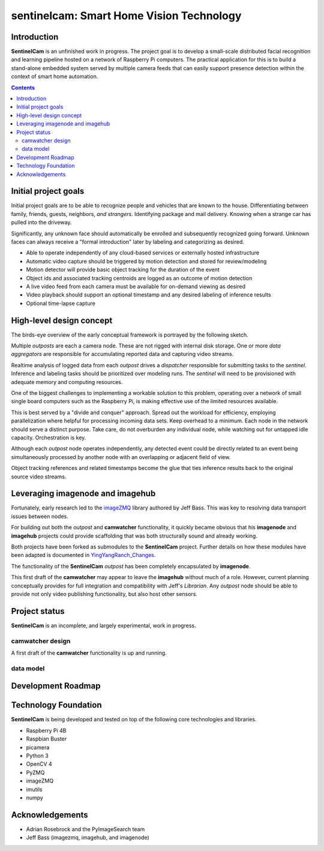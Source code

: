 =========================================
sentinelcam: Smart Home Vision Technology
=========================================

Introduction
============

**SentinelCam** is an unfinished work in progress. The project goal is to develop a small-scale
distributed facial recognition and learning pipeline hosted on a network of Raspberry Pi computers.
The practical application for this is to build a stand-alone embedded system served by multiple camera
feeds that can easily support presence detection within the context of smart home automation.

.. contents::

Initial project goals
=====================

Initial project goals are to be able to recognize people and vehicles that are known to the house.
Differentiating between family, friends, guests, neighbors, *and strangers*. Identifying package and 
mail delivery. Knowing when a strange car has pulled into the driveway.

Significantly, any unknown face should automatically be enrolled and subsequently recognized going 
forward. Unknown faces can always receive a "formal introduction" later by labeling and categorizing
as desired.

- Able to operate independently of any cloud-based services or externally hosted infrastructure 
- Automatic video capture should be triggered by motion detection and stored for review/modeling
- Motion detector will provide basic object tracking for the duration of the event
- Object ids and associated tracking centroids are logged as an outcome of motion detection
- A live video feed from each camera must be available for on-demand viewing as desired  
- Video playback should support an optional timestamp and any desired labeling of inference results
- Optional time-lapse capture 

High-level design concept
=========================

The birds-eye overview of the early conceptual framework is portrayed by the following sketch. 

Multiple *outposts* are each a camera node. These are not rigged with internal disk storage.
One or more *data aggregators* are responsible for accumulating reported data and capturing
video streams. 

Realtime analysis of logged data from each *outpost* drives a *dispatcher* responsible for
submitting tasks to the *sentinel*. Inference and labeling tasks should be prioritized over
modeling runs. The *sentinel* will need to be provisioned with adequate memory and computing
resources. 

.. image:: docs/images/SentinelCamOverview.png
   :alt: SentinelCam conceptual overview

One of the biggest challenges to implementing a workable solution to this problem, operating 
over a network of small single board computers such as the Raspberry Pi, is making effective 
use of the limited resources available.

This is best served by a "divide and conquer" approach. Spread out the workload for efficiency,
employing parallelization where helpful for processing incoming data sets. Keep overhead to a 
minimum. Each node in the network should serve a distinct purpose. Take care, do not overburden 
any individual node, while watching out for untapped idle capacity. Orchestration is key.

Although each *outpost* node operates independently, any detected event could be directly
related to an event being simultaneously processed by another node with an overlapping or 
adjacent field of view.

Object tracking references and related timestamps become the glue that ties inference results
back to the original source video streams. 

Leveraging imagenode and imagehub
=================================

Fortunately, early research led to the `imageZMQ <https://github.com/jeffbass/imagezmq>`_ 
library authored by Jeff Bass. This was key to resolving data transport issues between
nodes. 

For building out both the *outpost* and **camwatcher** functionality, it quickly became 
obvious that his **imagenode** and **imagehub** projects could provide scaffolding that 
was both structurally sound and already working.

Both projects have been forked as submodules to the **SentinelCam** project. Further 
details on how these modules have been adapted is documented in
`YingYangRanch_Changes <docs/YingYangRanch_Changes.rst>`_.

The functionality of the **SentinelCam** *outpost* has been completely encapsulated by
**imagenode**. 

This first draft of the **camwatcher** may appear to leave the **imagehub** without much
of a role. However, current planning conceptually provides for full integration and 
compatibility with Jeff's *Librarian*. Any *outpost* node should be able to provide not 
only video publishing functionality, but also host other sensors. 

Project status
==============

**SentinelCam** is an incomplete, and largely experimental, work in progress. 

camwatcher design
-----------------

A first draft of the **camwatcher** functionality is up and running. 

.. image:: docs/images/CamWatcher.png
   :alt: Sketch of camwatcher design


data model
----------


Development Roadmap
===================



Technology Foundation
=====================

**SentinelCam** is being developed and tested on top of the following core technologies
and libraries.

- Raspberry Pi 4B
- Raspbian Buster
- picamera
- Python 3
- OpenCV 4
- PyZMQ
- imageZMQ
- imutils
- numpy

Acknowledgements
================

- Adrian Rosebrock and the PyImageSearch team
- Jeff Bass (imagezmq, imagehub, and imagenode)

